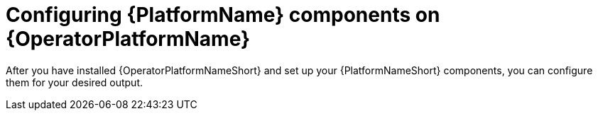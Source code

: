 :_mod-docs-content-type: ASSEMBLY

ifdef::context[:parent-context: {context}]

[id="operator-configure-gateway_{context}"]

:context: operator-configure-aap-components

= Configuring {PlatformName} components on {OperatorPlatformName}

After you have installed {OperatorPlatformNameShort} and set up your  {PlatformNameShort} components, you can configure them for your desired output.

ifdef::parent-context[:context: {parent-context}]
ifndef::parent-context[:!context:]